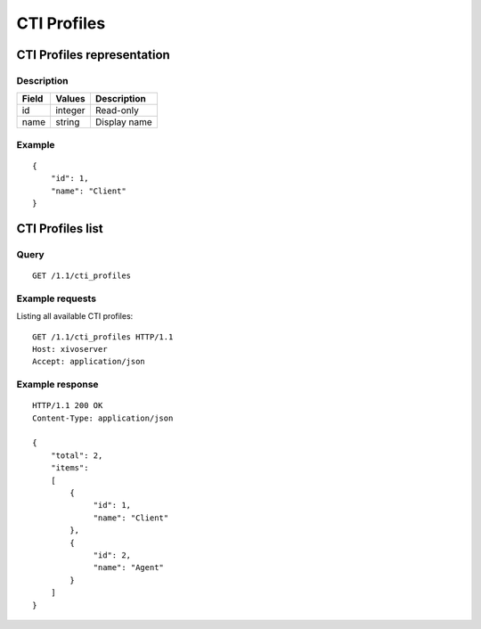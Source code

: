 .. _restapi-cti-profile:

************
CTI Profiles
************

CTI Profiles representation
===========================

Description
-----------

+-------+---------+-------------------------+
| Field | Values  | Description             |
+=======+=========+=========================+
| id    | integer | Read-only               |
+-------+---------+-------------------------+
| name  | string  | Display name            |
+-------+---------+-------------------------+


Example
-------

::

   {
       "id": 1,
       "name": "Client"
   }


CTI Profiles list
=================

Query
-----

::

   GET /1.1/cti_profiles

Example requests
----------------

Listing all available CTI profiles:

::

   GET /1.1/cti_profiles HTTP/1.1
   Host: xivoserver
   Accept: application/json

Example response
----------------

::

   HTTP/1.1 200 OK
   Content-Type: application/json

   {
       "total": 2,
       "items":
       [
           {
                "id": 1,
                "name": "Client"
           },
           {
                "id": 2,
                "name": "Agent"
           }
       ]
   }
